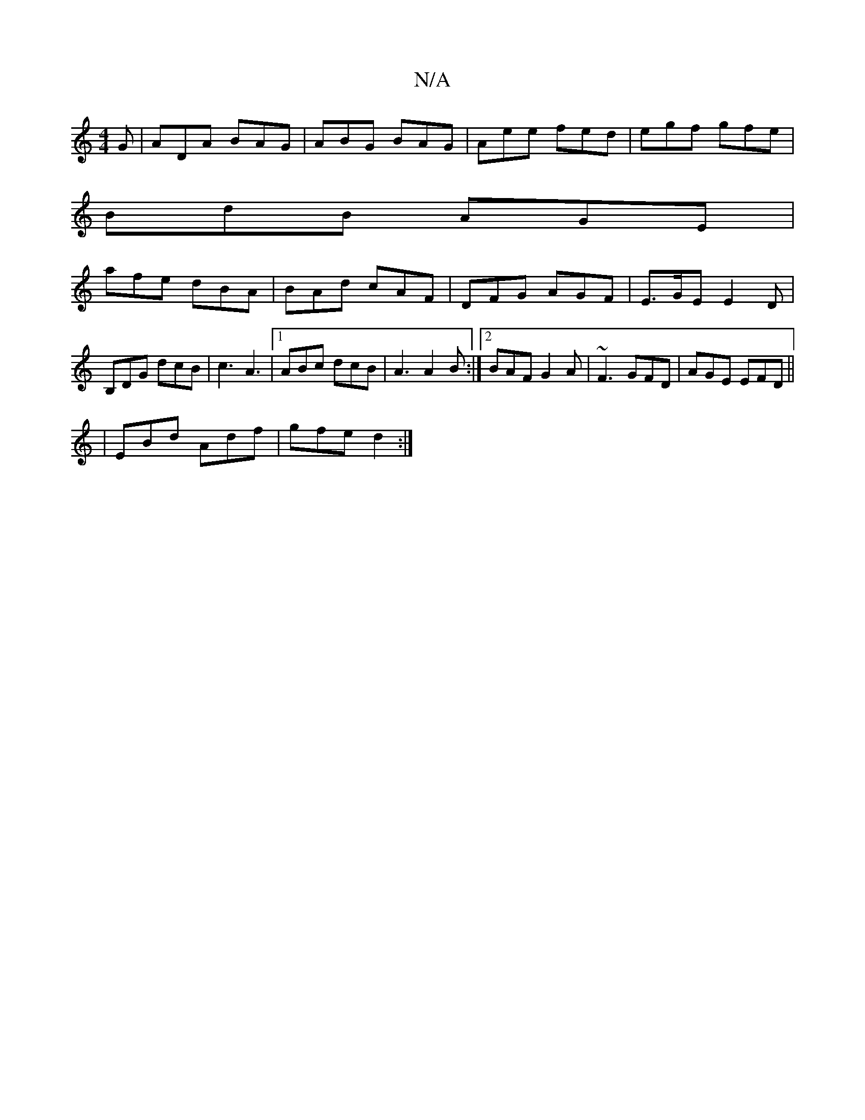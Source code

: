 X:1
T:N/A
M:4/4
R:N/A
K:Cmajor
2G | ADA BAG | ABG BAG | Aee fed | egf gfe |
BdB AGE |
afe dBA | BAd cAF | DFG AGF | E>GE E2D | B,DG dcB | c3 A3 |1 ABc dcB|A3 A2 B :|2 BAF G2A | ~F3 GFD | AGE EFD||
|EBd Adf | gfe d2 :|

cd|d=BGc cBc